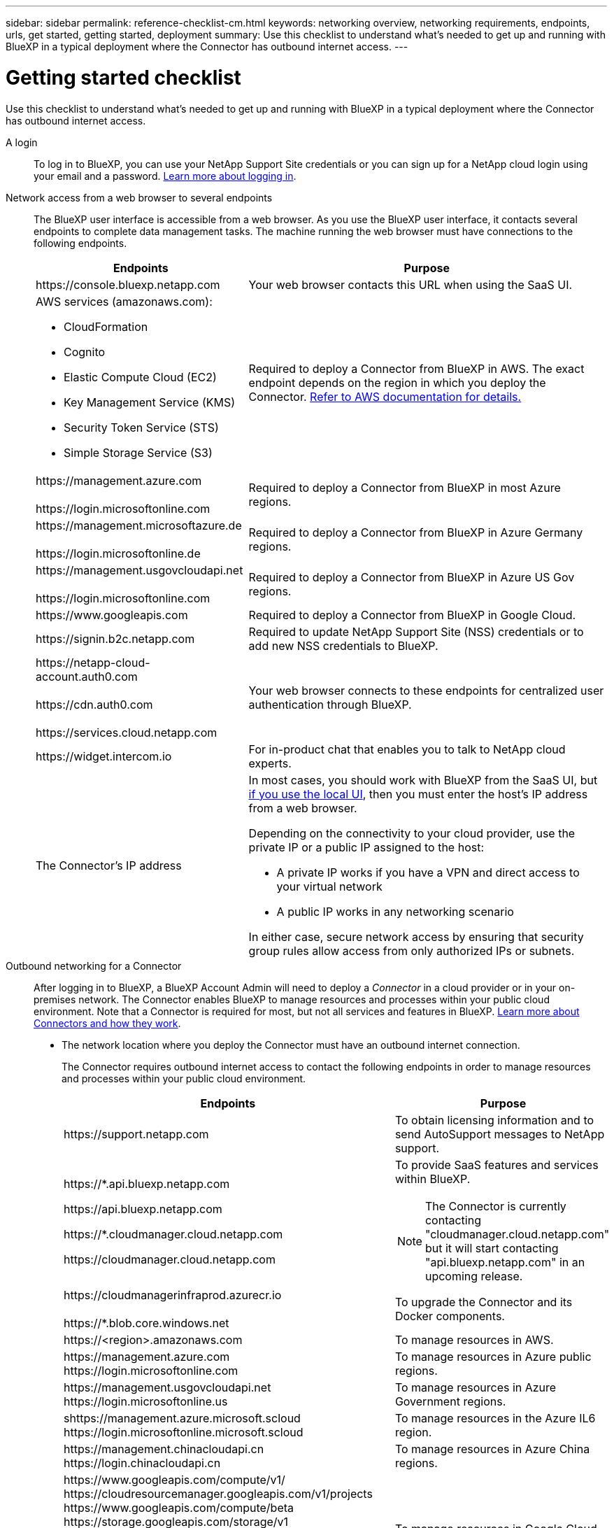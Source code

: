 ---
sidebar: sidebar
permalink: reference-checklist-cm.html
keywords: networking overview, networking requirements, endpoints, urls, get started, getting started, deployment
summary: Use this checklist to understand what's needed to get up and running with BlueXP in a typical deployment where the Connector has outbound internet access.
---

= Getting started checklist
:hardbreaks:
:nofooter:
:icons: font
:linkattrs:
:imagesdir: ./media/

[.lead]
Use this checklist to understand what's needed to get up and running with BlueXP in a typical deployment where the Connector has outbound internet access.

A login::
To log in to BlueXP, you can use your NetApp Support Site credentials or you can sign up for a NetApp cloud login using your email and a password. link:task-logging-in.html[Learn more about logging in].

Network access from a web browser to several endpoints::
The BlueXP user interface is accessible from a web browser. As you use the BlueXP user interface, it contacts several endpoints to complete data management tasks. The machine running the web browser must have connections to the following endpoints.
+
[cols=2*,options="header,autowidth"]
|===
| Endpoints
| Purpose

| \https://console.bluexp.netapp.com | Your web browser contacts this URL when using the SaaS UI.

a|
AWS services (amazonaws.com):

* CloudFormation
* Cognito
* Elastic Compute Cloud (EC2)
* Key Management Service (KMS)
* Security Token Service (STS)
* Simple Storage Service (S3)

| Required to deploy a Connector from BlueXP in AWS. The exact endpoint depends on the region in which you deploy the Connector. https://docs.aws.amazon.com/general/latest/gr/rande.html[Refer to AWS documentation for details.^]

|
\https://management.azure.com

\https://login.microsoftonline.com
| Required to deploy a Connector from BlueXP in most Azure regions.

|
\https://management.microsoftazure.de

\https://login.microsoftonline.de
| Required to deploy a Connector from BlueXP in Azure Germany regions.

|
\https://management.usgovcloudapi.net

\https://login.microsoftonline.com
| Required to deploy a Connector from BlueXP in Azure US Gov regions.

|
\https://www.googleapis.com

| Required to deploy a Connector from BlueXP in Google Cloud.

| \https://signin.b2c.netapp.com
| Required to update NetApp Support Site (NSS) credentials or to add new NSS credentials to BlueXP.

|
\https://netapp-cloud-account.auth0.com

\https://cdn.auth0.com

\https://services.cloud.netapp.com
| Your web browser connects to these endpoints for centralized user authentication through BlueXP.

| \https://widget.intercom.io
| For in-product chat that enables you to talk to NetApp cloud experts.

| The Connector's IP address
a| In most cases, you should work with BlueXP from the SaaS UI, but link:concept-connectors.html#the-local-user-interface[if you use the local UI], then you must enter the host's IP address from a web browser.

Depending on the connectivity to your cloud provider, use the private IP or a public IP assigned to the host:

- A private IP works if you have a VPN and direct access to your virtual network
- A public IP works in any networking scenario

In either case, secure network access by ensuring that security group rules allow access from only authorized IPs or subnets.

|===

Outbound networking for a Connector::
After logging in to BlueXP, a BlueXP Account Admin will need to deploy a _Connector_ in a cloud provider or in your on-premises network. The Connector enables BlueXP to manage resources and processes within your public cloud environment. Note that a Connector is required for most, but not all services and features in BlueXP. link:concept-connectors.html[Learn more about Connectors and how they work].
+
* The network location where you deploy the Connector must have an outbound internet connection.
+
The Connector requires outbound internet access to contact the following endpoints in order to manage resources and processes within your public cloud environment.
+
[cols=2*,options="header,autowidth"]
|===
| Endpoints
| Purpose

| \https://support.netapp.com | To obtain licensing information and to send AutoSupport messages to NetApp support.

a| 

\https://*.api.bluexp.netapp.com

\https://api.bluexp.netapp.com

\https://*.cloudmanager.cloud.netapp.com

\https://cloudmanager.cloud.netapp.com

a| To provide SaaS features and services within BlueXP.

NOTE: The Connector is currently contacting "cloudmanager.cloud.netapp.com" but it will start contacting "api.bluexp.netapp.com" in an upcoming release.

| \https://cloudmanagerinfraprod.azurecr.io

\https://*.blob.core.windows.net
| To upgrade the Connector and its Docker components.

| 
\https://<region>.amazonaws.com

| To manage resources in AWS.

| 
\https://management.azure.com
\https://login.microsoftonline.com

| To manage resources in Azure public regions.

| 
\https://management.usgovcloudapi.net
\https://login.microsoftonline.us

| To manage resources in Azure Government regions.

| 
shttps://management.azure.microsoft.scloud
\https://login.microsoftonline.microsoft.scloud

| To manage resources in the Azure IL6 region.

| 
\https://management.chinacloudapi.cn
\https://login.chinacloudapi.cn

| To manage resources in Azure China regions.

| 
\https://www.googleapis.com/compute/v1/
\https://cloudresourcemanager.googleapis.com/v1/projects
\https://www.googleapis.com/compute/beta
\https://storage.googleapis.com/storage/v1
\https://www.googleapis.com/storage/v1
\https://iam.googleapis.com/v1
\https://cloudkms.googleapis.com/v1
\https://www.googleapis.com/deploymentmanager/v2/projects

| To manage resources in Google Cloud.

|===

* If you choose to manually install the Connector on your own Linux host (and not do so directly from the BlueXP interface), the installer for the Connector requires access to several endpoints during the installation process:
+
link:task-installing-linux.html[Review the list of endpoints].

* There's no incoming traffic to the Connector, unless you initiate it.
+
HTTP (80) and HTTPS (443) provide access to the local UI, which you'll use in rare circumstances. SSH (22) is only needed if you need to connect to the host for troubleshooting. Meanwhile, inbound connections over port 3128 are required if you deploy Cloud Volumes ONTAP systems in a subnet where an outbound internet connection isn't available.

Cloud provider permissions::
You need an account that has permissions to deploy the Connector in your cloud provider directly from BlueXP.
+
NOTE: There are alternate ways to create a Connector: you can create a Connector from the link:task-launching-aws-mktp.html[AWS Marketplace], the link:task-launching-azure-mktp.html[Azure Marketplace], or you can link:task-installing-linux.html[manually install the software].
+
[cols="15,55,30",options="header"]
|===
| Location
| High-level steps
| Detailed steps

| AWS
a|
. Use a JSON file that includes the required permissions to create an IAM policy in AWS.
. Attach the policy to an IAM role or IAM user.
. When you create the Connector, provide BlueXP with the ARN of the IAM role or the AWS access key and secret key for the IAM user.
| link:task-creating-connectors-aws.html[Click here to view detailed steps].

| Azure
a|
. Use a JSON file that includes the required permissions to create a custom role in Azure.
. Assign the role to the user who will create the Connector from BlueXP.
. When you create the Connector, log in with the Microsoft account that has the required permissions (the login prompt that is owned and hosted by Microsoft).
| link:task-creating-connectors-azure.html[Click here to view detailed steps].

| Google Cloud
a|
. Use a YAML file that includes the required permissions to create a custom role in Google Cloud.
. Attach that role to the user who will create the Connector from BlueXP.
. If you plan to use Cloud Volumes ONTAP, set up a service account that has the required permissions.
. Enable Google Cloud APIs.
. When you create the Connector, log in with the Google account that has the required permissions (the login prompt is owned and hosted by Google).
| link:task-creating-connectors-gcp.html[Click here to view detailed steps].

|===

Networking for individual services::
After setup is complete, you're ready to start using the services available from BlueXP. Note that each service has its own networking requirements. Refer to the following pages for more details.
+
* https://docs.netapp.com/us-en/cloud-manager-cloud-volumes-ontap/reference-networking-aws.html[Cloud Volumes ONTAP for AWS^]
* https://docs.netapp.com/us-en/cloud-manager-cloud-volumes-ontap/reference-networking-azure.html[Cloud Volumes ONTAP for Azure^]
* https://docs.netapp.com/us-en/cloud-manager-cloud-volumes-ontap/reference-networking-gcp.html[Cloud Volumes ONTAP for GCP^]
* https://docs.netapp.com/us-en/cloud-manager-replication/task-replicating-data.html[Data replication between ONTAP systems^]
* https://docs.netapp.com/us-en/cloud-manager-data-sense/index.html[Deploying Cloud Data Sense^]
* https://docs.netapp.com/us-en/cloud-manager-ontap-onprem/task-discovering-ontap.html[On-prem ONTAP clusters^]
* https://docs.netapp.com/us-en/cloud-manager-tiering/index.html[Cloud Tiering^]
* https://docs.netapp.com/us-en/cloud-manager-backup-restore/index.html[Cloud Backup^]

